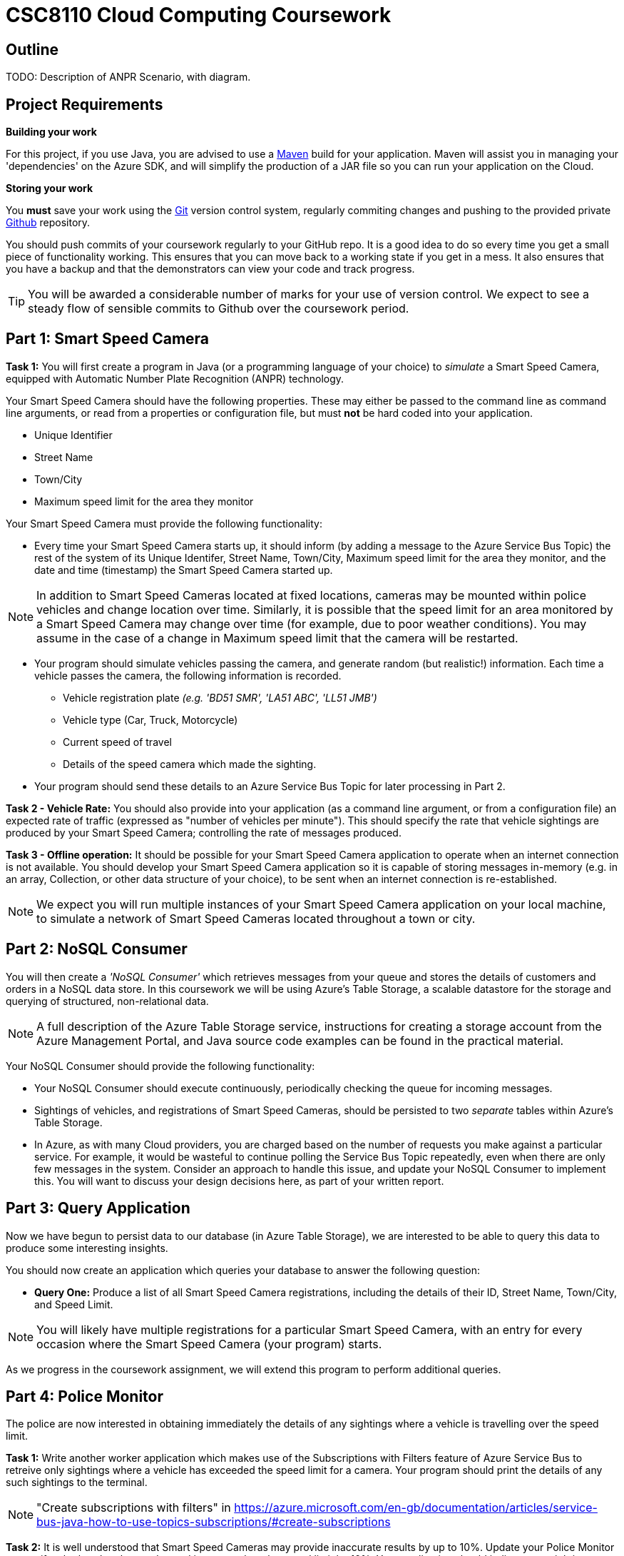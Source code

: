 = CSC8110 Cloud Computing Coursework

== Outline
//This coursework is designed to give you experience building Java EE 6 applications and deploying them to the Cloud. You will build a real-world application using real enterprise technologies. This coursework provides you with an opportunity to work on an entire application, from the data-storage through to the web frontend. As a result you will need to become familiar with a wide range of technologies. It is important that you start the work early and ask for help when needed. By completing this coursework, you will gain some useful experience and skills.

//We consider the scenario of a network of Smart Speed Cameras, 
TODO: Description of ANPR Scenario, with diagram.

//== Technologies
//This coursework covers a large number of technologies. The challenge here is to learn the right bits of each technology in order to complete the coursework.
//
//* *Arquillian*. With this tool you will be able to write tests that run inside the application server.
//* *Maven*. Your application will be built and deployed with this tool.
//* *Azure*. This is the Platform as a Service (PaaS) that you will use to deploy your application to the Cloud.
//* *Git*. This is a distributed version control system and will be used to backup your code and for deploying it to OpenShift.
//* *AZURE STUFF HERE*. This is a distributed version control system and will be used to backup your code and for deploying it to OpenShift.
 
== Project Requirements


*Building your work* 
==========================
For this project, if you use Java, you are advised to use a link:http://maven.apache.org/[Maven] build for your application. Maven will assist you in managing your 'dependencies' on the Azure SDK, and will simplify the production of a JAR file so you can run your application on the Cloud.
==========================

*Storing your work*
==========================
You *must* save your work using the link:http://git-scm.com/[Git] version control system, regularly commiting changes and pushing to the provided private link:http://github.com/[Github] repository.  

You should push commits of your coursework regularly to your GitHub repo. It is a good idea to do so every time you get a small piece of functionality working. This ensures that you can move back to a working state if you get in a mess. It also ensures that you have a backup and that the demonstrators can view your code and track progress.

TIP: You will be awarded a considerable number of marks for your use of version control. We expect to see a steady flow of sensible commits to Github over the coursework period.
==========================


== Part 1: Smart Speed Camera

*Task 1:* You will first create a program in Java (or a programming language of your choice) to _simulate_ a Smart Speed Camera, equipped with Automatic Number Plate Recognition (ANPR) technology.

Your Smart Speed Camera should have the following properties. These may either be passed to the command line as command line arguments, or read from a properties or configuration file, but must *not* be hard coded into your application.

* Unique Identifier
* Street Name
* Town/City
* Maximum speed limit for the area they monitor

Your Smart Speed Camera must provide the following functionality:

* Every time your Smart Speed Camera starts up, it should inform (by adding a message to the Azure Service Bus Topic) the rest of the system of its Unique Identifer, Street Name, Town/City, Maximum speed limit for the area they monitor, and the date and time (timestamp) the Smart Speed Camera started up.

NOTE: In addition to Smart Speed Cameras located at fixed locations, cameras may be mounted within police vehicles and change location over time. Similarly, it is possible that the speed limit for an area monitored by a Smart Speed Camera may change over time (for example, due to poor weather conditions). You may assume in the case of a change in Maximum speed limit that the camera will be restarted.

* Your program should simulate vehicles passing the camera, and generate random (but realistic!) information. Each time a vehicle passes the camera, the following information is recorded.

  - Vehicle registration plate _(e.g. 'BD51 SMR', 'LA51 ABC', 'LL51 JMB')_
  - Vehicle type (Car, Truck, Motorcycle)
  - Current speed of travel
  - Details of the speed camera which made the sighting.
  
* Your program should send these details to an Azure Service Bus Topic for later processing in Part 2.

*Task 2 - Vehicle Rate:* You should also provide into your application (as a command line argument, or from a configuration file) an expected rate of traffic (expressed as "number of vehicles per minute"). This should specify the rate that vehicle sightings are produced by your Smart Speed Camera; controlling the rate of messages produced.

*Task 3 - Offline operation:* It should be possible for your Smart Speed Camera application to operate when an internet connection is not available. You should develop your Smart Speed Camera application so it is capable of storing messages in-memory (e.g. in an array, Collection, or other data structure of your choice), to be sent when an internet connection is re-established.

NOTE: We expect you will run multiple instances of your Smart Speed Camera application on your local machine, to simulate a network of Smart Speed Cameras located throughout a town or city.

== Part 2: NoSQL Consumer

You will then create a _'NoSQL Consumer'_ which retrieves messages from your queue and stores the details of customers and orders in a NoSQL data store. In this coursework we will be using Azure's Table Storage, a scalable datastore for the storage and querying of structured, non-relational data. 

NOTE: A full description of the Azure Table Storage service, instructions for creating a storage account from the Azure Management Portal, and Java source code examples can be found in the practical material.

Your NoSQL Consumer should provide the following functionality:

* Your NoSQL Consumer should execute continuously, periodically checking the queue for incoming messages.

* Sightings of vehicles, and registrations of Smart Speed Cameras, should be persisted to two _separate_ tables within Azure's Table Storage.

* In Azure, as with many Cloud providers, you are charged based on the number of requests you make against a particular service. For example, it would be wasteful to continue polling the Service Bus Topic repeatedly, even when there are only few messages in the system. Consider an approach to handle this issue, and update your NoSQL Consumer to implement this. You will want to discuss your design decisions here, as part of your written report.

//Expbkf

== Part 3: Query Application

Now we have begun to persist data to our database (in Azure Table Storage), we are interested to be able to query this data to produce some interesting insights.

You should now create an application which queries your database to answer the following question:

* *Query One:* Produce a list of all Smart Speed Camera registrations, including the details of their ID, Street Name, Town/City, and Speed Limit.

NOTE: You will likely have multiple registrations for a particular Smart Speed Camera, with an entry for every occasion where the Smart Speed Camera (your program) starts. 

//* *Query Two:* Produce a list of all vehicle sightings for a particular unique location (Street Name, and Town/City).

As we progress in the coursework assignment, we will extend this program to perform additional queries.

== Part 4: Police Monitor

The police are now interested in obtaining immediately the details of any sightings where a vehicle is travelling over the speed limit. 

*Task 1:* Write another worker application which makes use of the Subscriptions with Filters feature of Azure Service Bus to retreive only sightings where a vehicle has exceeded the speed limit for a camera. Your program should print the details of any such sightings to the terminal.

NOTE: "Create subscriptions with filters" in https://azure.microsoft.com/en-gb/documentation/articles/service-bus-java-how-to-use-topics-subscriptions/#create-subscriptions

*Task 2:* It is well understood that Smart Speed Cameras may provide inaccurate results by up to 10%. Update your Police Monitor to specify whether the observed speed is greater than the speed limit by 10%. Your application should indicate any sightings which exceed the speed limit by more than 10%, by adding "PRIORITY" to your terminal output for that entry.

*Task 3:* Update your Police Monitor to persist the details of any vehicles caught speeding (including whether they are a priority or non-priority sighting) into a new table "SpeedingVehicles" in Azure Table storage.

*Task 4:* Extend the Query application you began developing in Part 3, to provide an additional query to help the police track the movement of suspicious vehicles. *Query Two:* Produce a list of all historical sightings of vehicles caught speeding and considered a "PRIORITY" (taken from the table you create in Task 3).

NOTE: Unlike relational databases, NoSQL does not support JOIN statements, so you will need to execute multiple queries against your NoSQL data store and perform the JOIN between _SpeedingVehicles_ and _Sightings_ programmatically within your application logic.

== Part 5: Vehicle Check (+ Auto-Scaling in Azure)

So far in this assignment we have considered simple message consumers which are capable of processing messages (vehicle sightings) quickly. 

We now wish to extend our application to perform checks on vehicles, a process which we can assume will take a number of seconds per vehicle. In this situation, a single Vehicle Check application may struggle to satisfy demand when there are a high volume of requests to satisfy. 

In this section we will create a simple 'Vehicle Check' application, and use this to explore the use of Auto-Scaling in Azure to dynamically provision additional Vehicle Check applications to satisfy demand.

*Task 1:* Create a small program which simulates the time-consuming process of performing a vehicle check based on a vehicle registration. 

This should look rather similar to your other applications which consume messages from the Azure Service Bus, developed in earlier sections. However, here you are expected to simulate a long-running process. For example, in Java, you could use Thread.sleep(...) to slow down the running of your application.

[source,java,numbered]
public static boolean isVehicleStolen(String vehicleRegistration)
{
    Thread.sleep(5000);
    return (Math.random() < 0.95)
}

Test your application (running a single instance of the Vehicle Check), and demonstrate that due to the long-running nature of the task, it is unable to cope with large volumes of requests in a timely manner.

*Task 2:* Experiment with the use of auto-scaling in Azure, to run your Vehicle Check application in the cloud and configure it to automatically respond to increased rate of requests.

At present, Azure Service Bus Topics do not support scaling based on queue length, so you will have to update your Police Monitor application to forward messages relating to speeding cars to an Azure Queue for further processing, and update your Vehicle Check application to retrieve messages from that queue.

NOTE: See "How to Autoscale an Application" and in particular the "Queue Message" section at https://azure.microsoft.com/en-gb/documentation/articles/cloud-services-how-to-scale/

NOTE: Remember, you will want to configure your application to start when your Virtual Machine is created. Ubuntu link:http://upstart.ubuntu.com/[upstart] is a great place to start.

NOTE: Further tutorial guidance will be provided here throughout the first week of practicals.

Re-run your application and observe Azure auto-scaling your application in response to the number (and traffic rate) of Smart Speed Cameras active in your system.

== Part 6: Relational Databases in Azure (Extra Credit)

So far in this assignment we have considered persisting data to Azure's Table Storage. It is also possible to run full relational database systems (RDBMS) in Azure, through its Managed relational database-as-a-service offerings, offering high availability and scalability.

In this _Extra Credit_ section of the assignment, we explore the use of Azure SQL Database to extend our scenario, to persist messages to a SQL Database running in the cloud, and perform a query against this database.

*Task 1:* You have now been asked to persit the results of your vehicle checks in a *Relational* database for auditing purposes. You should now extend your Vehicle Check application to persist the results of your Vehicle Checks in an Azure SQL Database.

*Task 2:* Select a realistic query of *your choice*, and extend the Query Application from Part 3 to interact withe MS SQL Server database and perform the query.

NOTE: It is not necessary to have completed Part 5 before attempting this Extra Credit section.

== Submission Guidelines

=== Demonstration
Prior to submission you will provide a 10-15 minute demonstration to one of the Course Demonstrators. You will be expected to describe your technical solution and discuss your personal experiences throughout the project. 

A sign-up sheet for demonstration slots will be made available in the Computer clusters at the start of the second week of practical sessions.

=== Coursework submission
You must submit all work via the coursework submission system (NESS).
This should constitute a zip file containing the project source code and Maven build scripts. We will use this zip file to test your submission, so it should contain everything necessary to build and test your project.

You should also submit a short report via NESS (roughly three pages) summarising the work carried out on this project, and an evaluation of how much you achieved. We are particularly interested in any assumptions you made, and how they motivated particular design decisions. You should also provide a brief discussion of your personal experience of the development process; e.g. which aspects of the project did you find particularly easy/hard?

We have provided a list of things you should cover in your report in the "Report Hints" sections of this document.

== Finally
Demonstrators will be available in your cluster rooms during all practical sessions. You should go and see them if you are having any difficulties. This includes understanding what you have to do.

Discussion Boards will also be available for CSC8110 in Blackboard (http://bb.ncl.ac.uk). You may post any questions about the tutorial or coursework assignment here, and the discussion boards will be monitored by Course Demonstrators. Before posting you should use the discussion boards' search facilities to see if somebody has already encountered the same problem.
Also frequently asked questions will be posted by demonstrators link:https://github.com/NewcastleComputingScience/csc8104-assignment/blob/master/frequentlyaskedquestions.asciidoc[here].

TIP: If you see a question on the discussion boards you know how to answer, we strongly encourage you to assist your colleagues!

